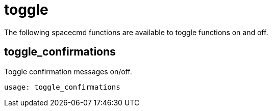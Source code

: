 [[ref-spacecmd-toggle]]
= toggle

The following spacecmd functions are available to toggle functions on and off.

== toggle_confirmations
Toggle confirmation messages on/off.

[source]
----
usage: toggle_confirmations
----

